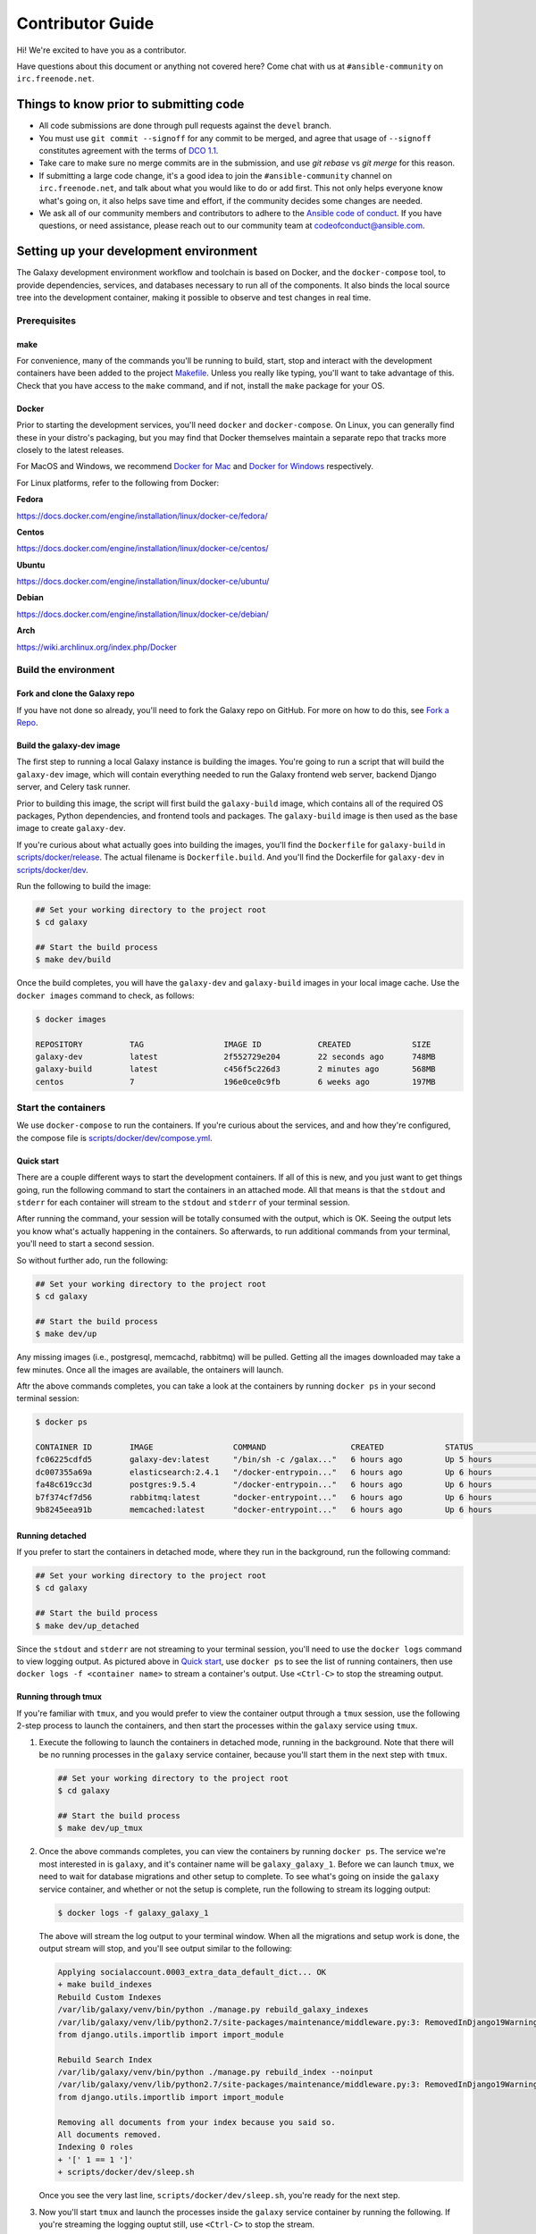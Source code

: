 =================
Contributor Guide
=================

Hi! We're excited to have you as a contributor.

Have questions about this document or anything not covered here?
Come chat with us at ``#ansible-community`` on ``irc.freenode.net``.

Things to know prior to submitting code
=======================================

* All code submissions are done through pull requests
  against the ``devel`` branch.
* You must use ``git commit --signoff`` for any commit to be merged,
  and agree that usage of ``--signoff`` constitutes agreement with the terms
  of `DCO 1.1 <https://github.com/ansible/galaxy/blob/devel/DCO_1_1.md>`_.
* Take care to make sure no merge commits are in the submission,
  and use `git rebase` vs `git merge` for this reason.
* If submitting a large code change, it's a good idea to join the
  ``#ansible-community`` channel on ``irc.freenode.net``, and talk about
  what you would like to do or add first.
  This not only helps everyone know what's going on, it also helps save
  time and effort, if the community decides some changes are needed.
* We ask all of our community members and contributors to adhere to the
  `Ansible code of conduct <http://docs.ansible.com/ansible/latest/community/code_of_conduct.html>`_.
  If you have questions, or need assistance, please reach out to our community
  team at codeofconduct@ansible.com.

Setting up your development environment
==========================================

The Galaxy development environment workflow and toolchain is based on Docker,
and the ``docker-compose`` tool, to provide dependencies, services,
and databases necessary to run all of the components.
It also binds the local source tree into the development container,
making it possible to observe and test changes in real time.

Prerequisites
-----------------

make
^^^^

For convenience, many of the commands you'll be running to build,
start, stop and interact with the development containers have been added
to the project `Makefile <https://github.com/ansible/galaxy/blob/devel/Makefile>`_.
Unless you really like typing, you'll want to take advantage of this.
Check that you have access to the ``make`` command, and if not,
install the ``make`` package for your OS.

Docker
^^^^^^

Prior to starting the development services, you'll need ``docker``
and ``docker-compose``. On Linux, you can generally find these in your
distro's packaging, but you may find that Docker themselves maintain
a separate repo that tracks more closely to the latest releases.

For MacOS and Windows, we recommend `Docker for Mac <https://www.docker.com/docker-mac>`_
and `Docker for Windows <https://www.docker.com/docker-windows>`_ respectively.

For Linux platforms, refer to the following from Docker:

**Fedora**

https://docs.docker.com/engine/installation/linux/docker-ce/fedora/

**Centos**

https://docs.docker.com/engine/installation/linux/docker-ce/centos/

**Ubuntu**

https://docs.docker.com/engine/installation/linux/docker-ce/ubuntu/

**Debian**

https://docs.docker.com/engine/installation/linux/docker-ce/debian/

**Arch**

https://wiki.archlinux.org/index.php/Docker

Build the environment
---------------------

Fork and clone the Galaxy repo
^^^^^^^^^^^^^^^^^^^^^^^^^^^^^^

If you have not done so already, you'll need to fork the Galaxy repo on GitHub.
For more on how to do this, see `Fork a Repo <https://help.github.com/articles/fork-a-repo/>`_.

Build the galaxy-dev image
^^^^^^^^^^^^^^^^^^^^^^^^^^

The first step to running a local Galaxy instance is building the images.
You're going to run a script that will build the ``galaxy-dev`` image,
which will contain everything needed to run the Galaxy frontend web server,
backend Django server, and Celery task runner.

.. FIXME: The following paragraph is out of date.

Prior to building this image, the script will first build the ``galaxy-build``
image, which contains all of the required OS packages, Python dependencies,
and frontend tools and packages. The ``galaxy-build`` image is then used
as the base image to create ``galaxy-dev``.

If you're curious about what actually goes into building the images,
you'll find the ``Dockerfile`` for ``galaxy-build`` in
`scripts/docker/release <https://github.com/ansible/galaxy/tree/devel/scripts/docker/release>`_.
The actual filename is ``Dockerfile.build``. And you'll find the Dockerfile
for ``galaxy-dev`` in `scripts/docker/dev <https://github.com/ansible/galaxy/tree/devel/scripts/docker/dev>`_.

Run the following to build the image:

.. code-block:: console

    ## Set your working directory to the project root
    $ cd galaxy

    ## Start the build process
    $ make dev/build

Once the build completes, you will have the ``galaxy-dev`` and ``galaxy-build``
images in your local image cache. Use the ``docker images`` command to check,
as follows:

.. code-block:: console

    $ docker images

    REPOSITORY          TAG                 IMAGE ID            CREATED             SIZE
    galaxy-dev          latest              2f552729e204        22 seconds ago      748MB
    galaxy-build        latest              c456f5c226d3        2 minutes ago       568MB
    centos              7                   196e0ce0c9fb        6 weeks ago         197MB

Start the containers
--------------------

We use ``docker-compose`` to run the containers. If you're curious about
the services, and and how they're configured, the compose file is
`scripts/docker/dev/compose.yml <https://github.com/ansible/galaxy/blob/devel/scripts/docker/dev/compose.yml>`_.

.. _contributing-quick-start:

Quick start
^^^^^^^^^^^

There are a couple different ways to start the development containers.
If all of this is new, and you just want to get things going, run the
following command to start the containers in an attached mode.
All that means is that the ``stdout`` and ``stderr`` for each container will
stream to the ``stdout`` and ``stderr`` of your terminal session.

After running the command, your session will be totally consumed with the
output, which is OK. Seeing the output lets you know what's actually
happening in the containers. So afterwards, to run additional commands
from your terminal, you'll need to start a second session.

So without further ado, run the following:

.. code-block:: console

    ## Set your working directory to the project root
    $ cd galaxy

    ## Start the build process
    $ make dev/up

Any missing images (i.e., postgresql, memcachd, rabbitmq) will be pulled.
Getting all the images downloaded may take a few minutes.
Once all the images are available, the ontainers will launch.

Aftr the above commands completes, you can take a look at the containers by
running ``docker ps`` in your second terminal session:

.. code-block:: console

    $ docker ps

    CONTAINER ID        IMAGE                 COMMAND                  CREATED             STATUS              PORTS                                NAMES
    fc06225cdfd5        galaxy-dev:latest     "/bin/sh -c /galax..."   6 hours ago         Up 5 hours          0.0.0.0:8000->8000/tcp               galaxy_galaxy_1
    dc007355a69a        elasticsearch:2.4.1   "/docker-entrypoin..."   6 hours ago         Up 6 hours          9200/tcp, 9300/tcp                   galaxy_elastic_1
    fa48c619cc3d        postgres:9.5.4        "/docker-entrypoin..."   6 hours ago         Up 6 hours          5432/tcp                             galaxy_postgres_1
    b7f374cf7d56        rabbitmq:latest       "docker-entrypoint..."   6 hours ago         Up 6 hours          4369/tcp, 5671-5672/tcp, 25672/tcp   galaxy_rabbitmq_1
    9b8245eea91b        memcached:latest      "docker-entrypoint..."   6 hours ago         Up 6 hours          11211/tcp                            galaxy_memcache_1

Running detached
^^^^^^^^^^^^^^^^

If you prefer to start the containers in detached mode, where they run in the
background, run the following command:

.. code-block:: console

    ## Set your working directory to the project root
    $ cd galaxy

    ## Start the build process
    $ make dev/up_detached


Since the ``stdout`` and ``stderr`` are not streaming to your terminal
session, you'll need to use the ``docker logs`` command to view logging output.
As pictured above in `Quick start`_, use ``docker ps`` to see
the list of running containers, then use ``docker logs -f <container name>``
to stream a container's output. Use ``<Ctrl-C>`` to stop the streaming output.

Running through tmux
^^^^^^^^^^^^^^^^^^^^

If you're familiar with ``tmux``, and you would prefer to view the container
output through a ``tmux`` session, use the following 2-step process to launch
the containers, and then start the processes within the ``galaxy`` service
using ``tmux``.

#. Execute the following to launch the containers in detached mode,
   running in the background. Note that there will be no running processes in
   the ``galaxy`` service container, because you'll start them in the next step
   with ``tmux``.

   .. code-block:: console

        ## Set your working directory to the project root
        $ cd galaxy

        ## Start the build process
        $ make dev/up_tmux

#. Once the above commands completes, you can view the containers
   by running ``docker ps``. The service we're most interested in is
   ``galaxy``, and it's container name will be ``galaxy_galaxy_1``.
   Before we can launch ``tmux``, we need to wait for database migrations and
   other setup to complete. To see what's going on inside the ``galaxy``
   service container, and whether or not the setup is complete,
   run the following to stream its logging output:

   .. code-block:: console

        $ docker logs -f galaxy_galaxy_1

   The above will stream the log output to your terminal window.
   When all the migrations and setup work is done, the output stream will stop,
   and you'll see output similar to the following:

   .. code-block:: none

        Applying socialaccount.0003_extra_data_default_dict... OK
        + make build_indexes
        Rebuild Custom Indexes
        /var/lib/galaxy/venv/bin/python ./manage.py rebuild_galaxy_indexes
        /var/lib/galaxy/venv/lib/python2.7/site-packages/maintenance/middleware.py:3: RemovedInDjango19Warning: django.utils.importlib will be removed in Django 1.9.
        from django.utils.importlib import import_module

        Rebuild Search Index
        /var/lib/galaxy/venv/bin/python ./manage.py rebuild_index --noinput
        /var/lib/galaxy/venv/lib/python2.7/site-packages/maintenance/middleware.py:3: RemovedInDjango19Warning: django.utils.importlib will be removed in Django 1.9.
        from django.utils.importlib import import_module

        Removing all documents from your index because you said so.
        All documents removed.
        Indexing 0 roles
        + '[' 1 == 1 ']'
        + scripts/docker/dev/sleep.sh

   Once you see the very last line, ``scripts/docker/dev/sleep.sh``,
   you're ready for the next step.

#. Now you'll start ``tmux`` and launch the processes inside the ``galaxy``
   service container by running the following. If you're streaming the
   logging ouptut still, use ``<Ctrl-C>`` to stop the stream.

   .. code-block:: console

        ## Set your working directory to the project root
        $ cd galaxy

        ## Start tmux
        $ make dev/tmux

Accessing the Galaxy web site
-----------------------------

After doing all this work, you're anxious to view your shiny new Galaxy site,
aren't you? Well, not so fast. As discussed above in `Running through tmux`_,
you'll need to first check to make sure that all the database migrations
and setup work completed, and processes are running inside the ``galaxy``
service container.

Check the output stream from the ``galaxy`` service container, and look for
the completion of database migrations, and the start of the ``gulp`` web server.
If you see output similar to the following, then you know that ``gulp`` is
running and accepting connections:

.. code-block:: none

    [03:10:00] Using gulpfile /galaxy/gulpfile.js
    [03:10:01] Starting 'less'...
    [03:10:01] Starting 'server'...
    [HPM] Proxy created: /  ->  http://localhost:8888
    [03:10:01] Finished 'server' after 130 ms
    [03:10:01] Starting 'watch'...
    [03:10:03] Finished 'watch' after 2.06 s
    [Browsersync] Access URLs:
     -----------------------------------
           Local: http://localhost:8000
        External: http://172.18.0.6:8000
     -----------------------------------
              UI: http://localhost:3001
     UI External: http://172.18.0.6:3001
     -----------------------------------
    [Browsersync] Serving files from: /galaxy
    [03:10:04] Finished 'less' after 3.23 s
    [03:10:04] Starting 'default'...
    [03:10:04] Finished 'default' after 108 μs

OK, go for it! Your Galaxy web site is available at: `http://localhost:8000`_.

.. note:: You won't be able to authenticate until you perform the post build
          steps for creating an `admin` user and configuring GitHub authentication.

Post build setup
----------------

Create an admin user
^^^^^^^^^^^^^^^^^^^^

From the root of the project tree, run ``make dev/createsuperuser`` to start
the creation process. You'll be prompted for the vital details as depicted below:

.. code-block:: console

    $ make dev/createsuperuser
    Create Superuser

    Username: admin
    Email address: noemail@noemail.com
    Password:
    Password (again):
    Superuser created successfully.

The Django admin site can be accessed at `http://localhost:8000/admin`_.

Connect to GitHub
-----------------

To log into the development site, you first have to authorize it as a
GitHub Oauth Application. You can do this by logging into GitHub,
going to Personal Settings, choosing ``OAuth Applications``,
and then doing the following to create a new app:

* Click **Register New Application**.
* Set the **Homepage URL** to ``http://localhost:8000``.
* Set the **Authorization Callback URL** to ``http://localhost:8000/accounts/github/login/callback/``.

Log into your Galaxy admin site
^^^^^^^^^^^^^^^^^^^^^^^^^^^^^^^

After you save the new application, access your local Galaxy admin site
at `http://localhost:8000/admin`_, and log in using the admin user you created
above in [Create admin user](#create-admin-user)

Update the site name
^^^^^^^^^^^^^^^^^^^^

Click on **Sites**. You'll see one site defined, ``example.com``.
Click on ``example.com`` to modify it. On the next page, change both the
**Domain Name** and **Display Name** from ``example.com`` to ``localhost``.
Click the **Save** button.

Create a new social application
^^^^^^^^^^^^^^^^^^^^^^^^^^^^^^^

Next, create a new social application. Start by finding ``Social applications``
at the bottom of the list, on the admin site home page.
Click the **Add** button to its right, and on the next page, complete the
following to configure the new application:

* Set the **Provider** to ``GitHub``.
* Enter ``GitHub`` as the **Name**.
* From the new GitHub OAuth application you just created, copy the
  **ClientID** value into **Client id**.
* Copy the **Client Secret** value into **Secret key**.
* Under **Sites**, add ``localhost`` to **Chosen sites**. Save the changes.

Now test the authentication. Log out of your admin account, and go back to the
home page at `http://localhost:8000`_. Now log in using your GitHub account by
clicking the GitHub logo under **Log into Galaxy with GitHub**.

Modifying static assets
-----------------------

.. FIXME: galaxy/static folder was removed

The Javascript, CSS and HTML components for the web site can be found in the
`galaxy/static <https://github.com/ansible/galaxy/tree/devel/galaxy/static>`_ folder. Within this folder,
the ``gulp`` service watches for modifications to ``less/*.less`` stylesheets,
and automatically recompiles the CSS and refreshes your browser.
It also refreshes your browser whenever changes are made
to ``js/*/*.js`` and ``partion/*.html`` files.

Stop services
-------------

To stop all services, run ``make dev/down``.

Validating your changes
-----------------------

Once you have galaxy composed and running, you may also run
different commands to check your changes.

To do this you need galaxy running in detached state or run commands from
separate terminal session.

Full list of commands is available in Makefile, however we want to highlight
the most useful here.

Linting your code
^^^^^^^^^^^^^^^^^

To run lint checks against Python sources, execute:

.. code-block:: console

    $ make dev/flake8

To run lint checks against JavaScript/TypeScript sources, execute:

.. code-block:: console

    $ make dev/jslint

Testing your code
^^^^^^^^^^^^^^^^^

To run unit and functional tests against execute:

.. code-block:: console

    $ make dev/test

This command will test Python code and also will produce test coverage reports.

There are 3 kinds of reports produced:

* Console report, that shows coverage in console
* Static HTML files located in htmlcov with htmlcov/index.html as entry point
* ``coverage.xml``, that may be used by your IDE or text editor.

These files are not part of git repository and will not be commited.

If you use VSCode as your editor and want to integrate ``coverage.xml``
report and highlight code accordingly, then you may be interested in
`Coverage Gutters <https://marketplace.visualstudio.com/items?itemName=ryanluker.vscode-coverage-gutters>`_
plugin. In order to make it working, you need to install it and add following lines into your VSCode configuration:

.. code-block:: none

    "coverage-gutters.xmlname": "coverage.xml",

If you use PyCharm Professional, then you may configure it according to the
`Code Coverage <https://www.jetbrains.com/help/pycharm/code-coverage.html>`_ guide.

Static HTML files may be used simply by opening them in your favourite web browser.

Commiting
---------

Once you have all lint and tests passed and you are ready to commit your patch
and propose pull request, install pre-commit hook, provided by this repository:

.. code-block:: console

    $ cp pre-commit .git/hooks/pre-commit

Don't forget to commit your code with ``git commit --signoff`` as described in
the top of this document and follow other guidelines.

Thank you for your contribution!
